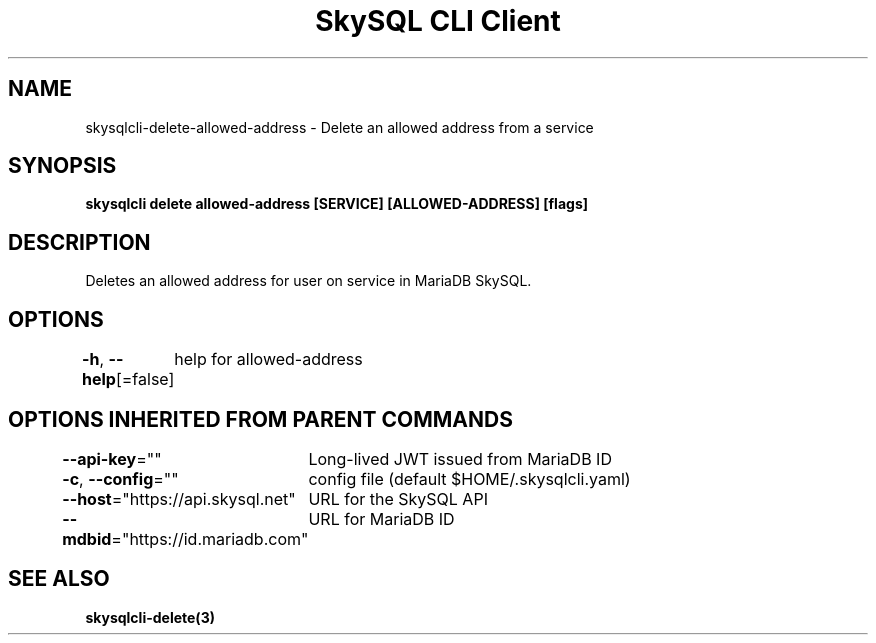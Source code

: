 .nh
.TH "SkySQL CLI Client" "3" "Mar 2022" "MariaDB Corporation" ""

.SH NAME
.PP
skysqlcli\-delete\-allowed\-address \- Delete an allowed address from a service


.SH SYNOPSIS
.PP
\fBskysqlcli delete allowed\-address [SERVICE] [ALLOWED\-ADDRESS] [flags]\fP


.SH DESCRIPTION
.PP
Deletes an allowed address for user on service in MariaDB SkySQL.


.SH OPTIONS
.PP
\fB\-h\fP, \fB\-\-help\fP[=false]
	help for allowed\-address


.SH OPTIONS INHERITED FROM PARENT COMMANDS
.PP
\fB\-\-api\-key\fP=""
	Long\-lived JWT issued from MariaDB ID

.PP
\fB\-c\fP, \fB\-\-config\fP=""
	config file (default $HOME/.skysqlcli.yaml)

.PP
\fB\-\-host\fP="https://api.skysql.net"
	URL for the SkySQL API

.PP
\fB\-\-mdbid\fP="https://id.mariadb.com"
	URL for MariaDB ID


.SH SEE ALSO
.PP
\fBskysqlcli\-delete(3)\fP
